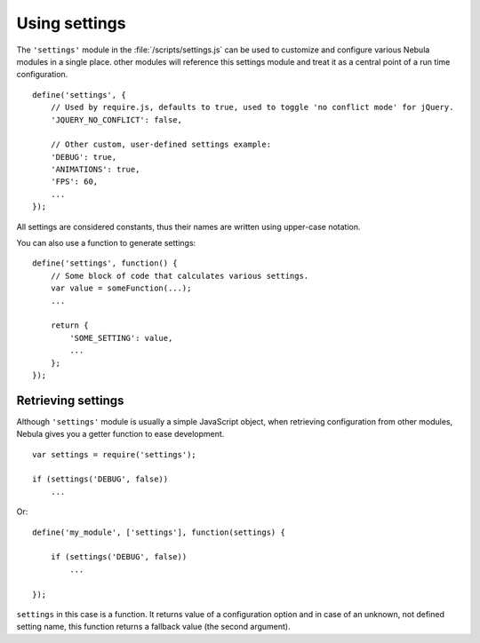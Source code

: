 **************
Using settings
**************

.. seealso:: :doc:`Full list of settings </reference/settings>`

The ``'settings'`` module in the :file:`/scripts/settings.js` can be used to customize and configure various Nebula
modules in a single place. other modules will reference this settings module and treat it as a central point of a run
time configuration.

::

   define('settings', {
       // Used by require.js, defaults to true, used to toggle 'no conflict mode' for jQuery.
       'JQUERY_NO_CONFLICT': false,

       // Other custom, user-defined settings example:
       'DEBUG': true,
       'ANIMATIONS': true,
       'FPS': 60,
       ...
   });

All settings are considered constants, thus their names are written using upper-case notation.

You can also use a function to generate settings::

   define('settings', function() {
       // Some block of code that calculates various settings.
       var value = someFunction(...);
       ...

       return {
           'SOME_SETTING': value,
           ...
       };
   });


Retrieving settings
===================

Although ``'settings'`` module is usually a simple JavaScript object, when retrieving configuration from other modules,
Nebula gives you a getter function to ease development.

::

   var settings = require('settings');

   if (settings('DEBUG', false))
       ...

Or::

   define('my_module', ['settings'], function(settings) {

       if (settings('DEBUG', false))
           ...

   });

``settings`` in this case is a function. It returns value of a configuration option and in case of an unknown, not
defined setting name, this function returns a fallback value (the second argument).

.. function:: settings(name, fallback)

   Returns value of a setting from the ``'settings'`` module or ``fallback`` if setting with this name is not defined.

   :param string name: Name of a setting.
   :param fallback: Value to return if given setting was not found.
